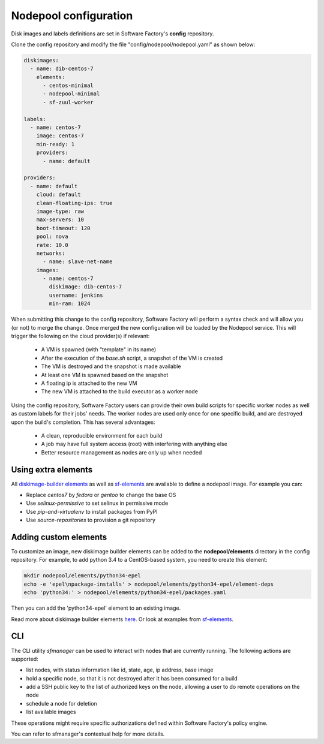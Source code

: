 .. _nodepool-user:

Nodepool configuration
======================

Disk images and labels definitions are set in Software Factory's **config** repository.

Clone the config repository and modify the file "config/nodepool/nodepool.yaml"
as shown below:

.. code-block:: yaml

  diskimages:
    - name: dib-centos-7
      elements:
        - centos-minimal
        - nodepool-minimal
        - sf-zuul-worker

  labels:
    - name: centos-7
      image: centos-7
      min-ready: 1
      providers:
        - name: default

  providers:
    - name: default
      cloud: default
      clean-floating-ips: true
      image-type: raw
      max-servers: 10
      boot-timeout: 120
      pool: nova
      rate: 10.0
      networks:
        - name: slave-net-name
      images:
        - name: centos-7
          diskimage: dib-centos-7
          username: jenkins
          min-ram: 1024


When submitting this change to the config repository, Software Factory will perform a syntax
check and will allow you (or not) to merge the change. Once merged
the new configuration will be loaded by the Nodepool service. This will trigger
the following on the cloud provider(s) if relevant:

 * A VM is spawned (with "template" in its name)
 * After the execution of the *base.sh* script, a snapshot of the VM is created
 * The VM is destroyed and the snapshot is made available
 * At least one VM is spawned based on the snapshot
 * A floating ip is attached to the new VM
 * The new VM is attached to the build executor as a worker node

Using the config repository, Software Factory users can provide their own build scripts for
specific worker nodes as well as custom labels for their jobs' needs. The worker nodes
are used only once for one specific build, and are destroyed upon the build's completion.
This has several advantages:

 * A clean, reproducible environment for each build
 * A job may have full system access (root) with interfering with anything else
 * Better resource management as nodes are only up when needed


Using extra elements
--------------------

All `diskimage-builder elements <https://docs.openstack.org/developer/diskimage-builder/elements.html>`_
as well as `sf-elements <https://softwarefactory-project.io/r/gitweb?p=software-factory/sf-elements.git;a=tree;f=elements>`_
are available to define a nodepool image. For example you can:

* Replace *centos7* by *fedora* or *gentoo* to change the base OS
* Use *selinux-permissive* to set selinux in permissive mode
* Use *pip-and-virtualenv* to install packages from PyPI
* Use *source-repositories* to provision a git repository


Adding custom elements
----------------------

To customize an image, new diskimage builder elements can be added to the **nodepool/elements** directory in the config repository.
For example, to add python 3.4 to a CentOS-based system, you need to create this element:

.. code-block:: bash

  mkdir nodepool/elements/python34-epel
  echo -e 'epel\npackage-installs' > nodepool/elements/python34-epel/element-deps
  echo 'python34:' > nodepool/elements/python34-epel/packages.yaml


Then you can add the 'python34-epel' element to an existing image.

Read more about diskimage builder elements `here <https://docs.openstack.org/developer/diskimage-builder/developer/developing_elements.html>`_.
Or look at examples from `sf-elements <https://softwarefactory-project.io/r/gitweb?p=software-factory/sf-elements.git;a=tree;f=elements>`_.


CLI
---

The CLI utility *sfmanager* can be used to interact with nodes that are currently running. The
following actions are supported:

* list nodes, with status information like id, state, age, ip address, base image
* hold a specific node, so that it is not destroyed after it has been consumed for a build
* add a SSH public key to the list of authorized keys on the node, allowing a user to do
  remote operations on the node
* schedule a node for deletion
* list available images

These operations might require specific authorizations defined within Software Factory's policy engine.

You can refer to sfmanager's contextual help for more details.
